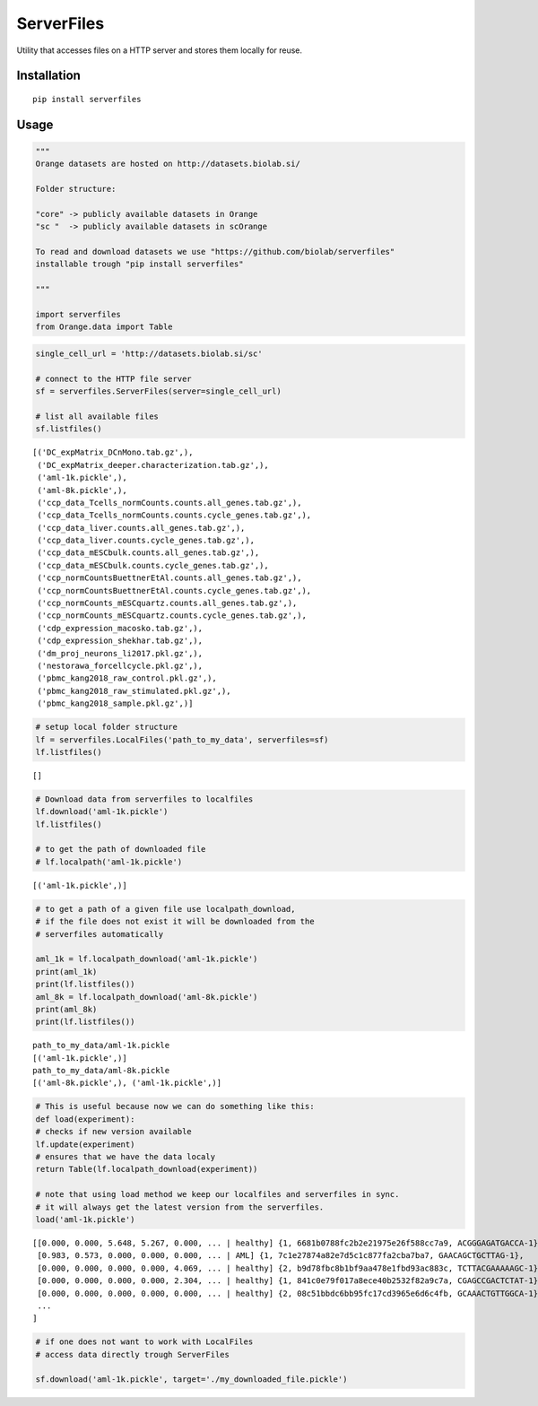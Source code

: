 ===========
ServerFiles
===========

Utility that accesses files on a HTTP server and stores them locally for reuse.


Installation
============

::

	pip install serverfiles


Usage
=====

.. code:: ipython3

	"""
	Orange datasets are hosted on http://datasets.biolab.si/

	Folder structure:

	"core" -> publicly available datasets in Orange
	"sc "  -> publicly available datasets in scOrange

	To read and download datasets we use "https://github.com/biolab/serverfiles"
	installable trough "pip install serverfiles"

	"""

	import serverfiles
	from Orange.data import Table

.. code:: ipython3

	single_cell_url = 'http://datasets.biolab.si/sc'

	# connect to the HTTP file server
	sf = serverfiles.ServerFiles(server=single_cell_url)

	# list all available files
	sf.listfiles()


.. parsed-literal::

	[('DC_expMatrix_DCnMono.tab.gz',),
	 ('DC_expMatrix_deeper.characterization.tab.gz',),
	 ('aml-1k.pickle',),
	 ('aml-8k.pickle',),
	 ('ccp_data_Tcells_normCounts.counts.all_genes.tab.gz',),
	 ('ccp_data_Tcells_normCounts.counts.cycle_genes.tab.gz',),
	 ('ccp_data_liver.counts.all_genes.tab.gz',),
	 ('ccp_data_liver.counts.cycle_genes.tab.gz',),
	 ('ccp_data_mESCbulk.counts.all_genes.tab.gz',),
	 ('ccp_data_mESCbulk.counts.cycle_genes.tab.gz',),
	 ('ccp_normCountsBuettnerEtAl.counts.all_genes.tab.gz',),
	 ('ccp_normCountsBuettnerEtAl.counts.cycle_genes.tab.gz',),
	 ('ccp_normCounts_mESCquartz.counts.all_genes.tab.gz',),
	 ('ccp_normCounts_mESCquartz.counts.cycle_genes.tab.gz',),
	 ('cdp_expression_macosko.tab.gz',),
	 ('cdp_expression_shekhar.tab.gz',),
	 ('dm_proj_neurons_li2017.pkl.gz',),
	 ('nestorawa_forcellcycle.pkl.gz',),
	 ('pbmc_kang2018_raw_control.pkl.gz',),
	 ('pbmc_kang2018_raw_stimulated.pkl.gz',),
	 ('pbmc_kang2018_sample.pkl.gz',)]


.. code:: ipython3

	# setup local folder structure
	lf = serverfiles.LocalFiles('path_to_my_data', serverfiles=sf)
	lf.listfiles()


.. parsed-literal::

	[]


.. code:: ipython3

	# Download data from serverfiles to localfiles
	lf.download('aml-1k.pickle')
	lf.listfiles()

	# to get the path of downloaded file
	# lf.localpath('aml-1k.pickle')


.. parsed-literal::

	[('aml-1k.pickle',)]


.. code:: ipython3

	# to get a path of a given file use localpath_download,
	# if the file does not exist it will be downloaded from the
	# serverfiles automatically

	aml_1k = lf.localpath_download('aml-1k.pickle')
	print(aml_1k)
	print(lf.listfiles())
	aml_8k = lf.localpath_download('aml-8k.pickle')
	print(aml_8k)
	print(lf.listfiles())


.. parsed-literal::

	path_to_my_data/aml-1k.pickle
	[('aml-1k.pickle',)]
	path_to_my_data/aml-8k.pickle
	[('aml-8k.pickle',), ('aml-1k.pickle',)]


.. code:: ipython3

	# This is useful because now we can do something like this:
	def load(experiment):
	# checks if new version available
	lf.update(experiment)
	# ensures that we have the data localy
	return Table(lf.localpath_download(experiment))

	# note that using load method we keep our localfiles and serverfiles in sync.
	# it will always get the latest version from the serverfiles.
	load('aml-1k.pickle')


.. parsed-literal::

	[[0.000, 0.000, 5.648, 5.267, 0.000, ... | healthy] {1, 6681b0788fc2b2e21975e26f588cc7a9, ACGGGAGATGACCA-1},
	 [0.983, 0.573, 0.000, 0.000, 0.000, ... | AML] {1, 7c1e27874a82e7d5c1c877fa2cba7ba7, GAACAGCTGCTTAG-1},
	 [0.000, 0.000, 0.000, 0.000, 4.069, ... | healthy] {2, b9d78fbc8b1bf9aa478e1fbd93ac883c, TCTTACGAAAAAGC-1},
	 [0.000, 0.000, 0.000, 0.000, 2.304, ... | healthy] {1, 841c0e79f017a8ece40b2532f82a9c7a, CGAGCCGACTCTAT-1},
	 [0.000, 0.000, 0.000, 0.000, 0.000, ... | healthy] {2, 08c51bbdc6bb95fc17cd3965e6d6c4fb, GCAAACTGTTGGCA-1},
	 ...
	]


.. code:: ipython3

	# if one does not want to work with LocalFiles
	# access data directly trough ServerFiles

	sf.download('aml-1k.pickle', target='./my_downloaded_file.pickle')


.. figure:: https://user-images.githubusercontent.com/15876321/53346326-16bc9700-3917-11e9-835d-00a5407310ea.png

